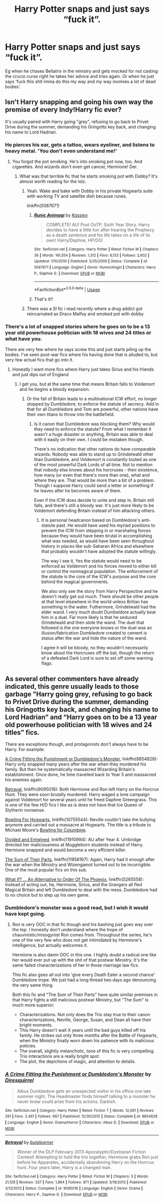 #+TITLE: Harry Potter snaps and just says “fuck it”.

* Harry Potter snaps and just says “fuck it”.
:PROPERTIES:
:Author: pyroboy7
:Score: 21
:DateUnix: 1553574505.0
:DateShort: 2019-Mar-26
:END:
Eg when he chases Bellatrix in the ministry and gets mocked for not casting the crucio curse right he takes her advice and tries again. Or when he just says ‘fuck this shit imma do this my way and my way involves a lot of dead bodies'.


** Isn't Harry snapping and going his own way the premise of every Indy!Harry fic ever?

It's usually paired with Harry going "grey", refusing to go back to Privet Drive during the summer, demanding his Gringotts key back, and changing his name to Lord Hadrian.
:PROPERTIES:
:Author: 4ecks
:Score: 28
:DateUnix: 1553575288.0
:DateShort: 2019-Mar-26
:END:

*** He pierces his ear, gets a tattoo, wears eyeliner, and listens to heavy metal. 'You don't even understand me!'
:PROPERTIES:
:Author: EpicBeardMan
:Score: 15
:DateUnix: 1553608273.0
:DateShort: 2019-Mar-26
:END:

**** You forgot the pot smoking. He's into smoking pot now, too. And cigarettes. And wizards don't even get cancer, Hermione! Der.
:PROPERTIES:
:Author: jeffala
:Score: 8
:DateUnix: 1553622482.0
:DateShort: 2019-Mar-26
:END:

***** What was that terrible fic that he starts smoking pot with Dobby? It's almost worth reading for the lolz.
:PROPERTIES:
:Author: overide
:Score: 4
:DateUnix: 1553624186.0
:DateShort: 2019-Mar-26
:END:

****** Yeah. Wake and bake with Dobby in his private Hogwarts suite with working TV and satellite dish because runes.

linkffn(5087671)
:PROPERTIES:
:Author: jeffala
:Score: 6
:DateUnix: 1553626569.0
:DateShort: 2019-Mar-26
:END:

******* [[https://www.fanfiction.net/s/5087671/1/][*/Runic Animagi/*]] by [[https://www.fanfiction.net/u/1057853/Kassien][/Kassien/]]

#+begin_quote
  COMPLETE! AU! Post OoTP, Sixth Year Story. Harry decides to have a little fun after hearing the Prophecy as a death sentence and his life takes on a life of its own! Harry/Daphne, HP/DG!
#+end_quote

^{/Site/:} ^{fanfiction.net} ^{*|*} ^{/Category/:} ^{Harry} ^{Potter} ^{*|*} ^{/Rated/:} ^{Fiction} ^{M} ^{*|*} ^{/Chapters/:} ^{36} ^{*|*} ^{/Words/:} ^{161,554} ^{*|*} ^{/Reviews/:} ^{1,312} ^{*|*} ^{/Favs/:} ^{6,133} ^{*|*} ^{/Follows/:} ^{2,602} ^{*|*} ^{/Updated/:} ^{1/10/2010} ^{*|*} ^{/Published/:} ^{5/25/2009} ^{*|*} ^{/Status/:} ^{Complete} ^{*|*} ^{/id/:} ^{5087671} ^{*|*} ^{/Language/:} ^{English} ^{*|*} ^{/Genre/:} ^{Humor/Angst} ^{*|*} ^{/Characters/:} ^{Harry} ^{P.,} ^{Daphne} ^{G.} ^{*|*} ^{/Download/:} ^{[[http://www.ff2ebook.com/old/ffn-bot/index.php?id=5087671&source=ff&filetype=epub][EPUB]]} ^{or} ^{[[http://www.ff2ebook.com/old/ffn-bot/index.php?id=5087671&source=ff&filetype=mobi][MOBI]]}

--------------

*FanfictionBot*^{2.0.0-beta} | [[https://github.com/tusing/reddit-ffn-bot/wiki/Usage][Usage]]
:PROPERTIES:
:Author: FanfictionBot
:Score: 2
:DateUnix: 1553626584.0
:DateShort: 2019-Mar-26
:END:


******* That's it!!
:PROPERTIES:
:Author: overide
:Score: 1
:DateUnix: 1553628300.0
:DateShort: 2019-Mar-26
:END:


****** There was a SI fic i read recently where a drug addict got reincarnated as Draco Malfoy and smoked pot with dobby
:PROPERTIES:
:Author: TheSirGrailluet
:Score: 2
:DateUnix: 1553626074.0
:DateShort: 2019-Mar-26
:END:


*** There's a lot of snapped stories where he goes on to be a 13 year old powerhouse politician with 18 wives and 24 titles or what have you.

There are very few where he says screw this and just starts piling up the bodies. I've seen post-war fics where his having done that is alluded to, but very few actual fics that go into it.
:PROPERTIES:
:Author: altrarose
:Score: 26
:DateUnix: 1553580183.0
:DateShort: 2019-Mar-26
:END:

**** Honestly I want more fics where Harry just takes Sirius and his friends and just dips out of England
:PROPERTIES:
:Author: flingerdinger
:Score: 7
:DateUnix: 1553627102.0
:DateShort: 2019-Mar-26
:END:

***** I get you, but at the same time that means Britain falls to Voldemort and he begins a bloody expansion.
:PROPERTIES:
:Author: TheVoteMote
:Score: 2
:DateUnix: 1553642360.0
:DateShort: 2019-Mar-27
:END:

****** Or the fall of Britain leads to a multinational ICW effort, no longer stopped by Dumbledore, to enforce the statute of secrecy. Add in that for all Dumbledore and Tom are powerful, other nations have their own titans to throw into the battlefield.
:PROPERTIES:
:Author: Geairt_Annok
:Score: 0
:DateUnix: 1553832363.0
:DateShort: 2019-Mar-29
:END:

******* Is it canon that Dumbledore was blocking them? Why would they need to enforce the statute? From what I remember it wasn't a huge disaster or anything, Britain was able to deal with it easily on their own. I could be mistaken though.

There's no indication that other nations do have comparable wizards. Nobody was able to stand up to Grindelwald other than Dumbledore, and Voldemort is constantly touted as one of the most powerful Dark Lords of all time. Not to mention that nobody else knows about his horcruxes - their existence, how many (or even that there's more than one), what and where they are. That would be more than a bit of a problem. Though I suppose Harry could send a letter or something if he leaves after he becomes aware of them.

Even if the ICW does decide to unite and step in, Britain still falls, and there's still a bloody war. It's just more likely to be Voldemort defending Britain instead of him attacking others.
:PROPERTIES:
:Author: TheVoteMote
:Score: 2
:DateUnix: 1553835668.0
:DateShort: 2019-Mar-29
:END:

******** It is personal headcanon based on Dumbledore's anti-statute past. He would have used his myriad positions to prevent the ICW from stepping in or marshaling forces because they would have been brutal in accomplishing what was needed, as would have been seen throughout history in places like sub-Saharan Africa and elsewhere that probably wouldn't have adopted the statute willingly.

The way I see it, Yes the statute would need to be enforced as Voldemort and his forces moved to either kill or control the nonmagical population. The enforcement of the statute is the core of the ICW's purpose and the core behind the magical governments.

We also only see the story from Harry Perspective and he doesn't really get out much. There should be other people at that level elsewhere in the world unless Britian has something in the water. Futhermore, Grindelwald had the elder wand. I very much doubt Dumbeldore actually beat him in a duel. Far more likely is that he seduced Grindelwald and then stole the wand. The duel that followed is the one everyone knows or the duel was an illusion/fabrication Dumbledore created to cement is status after the war and hide the nature of the wand.

I agree it will be bloody, no they wouldn't necessarily know about the Horcruxes off the bat, though the return of a defeated Dark Lord is sure to set off some warning flags.
:PROPERTIES:
:Author: Geairt_Annok
:Score: 0
:DateUnix: 1553897700.0
:DateShort: 2019-Mar-30
:END:


** As several other commenters have already indicated, this genre usually leads to those garbage ”Harry going grey, refusing to go back to Privet Drive during the summer, demanding his Gringotts key back, and changing his name to Lord Hadrian” and “Harry goes on to be a 13 year old powerhouse politician with 18 wives and 24 titles” fics.

There are exceptions though, and protagonists don't always have to be Harry. For example:

[[https://www.fanfiction.net/s/8854828/1/A-Crime-Fitting-the-Punishment-or-Dumbledore-s-Monster][A Crime Fitting the Punishment or Dumbledore's Monster]], linkffn(8854828): Harry only snapped many years after the war when they murdered his family. But then he systematically massacred Wizarding Britain's establishment. Once done, he time travelled back to Year 5 and massacred his enemies again.

[[https://www.fanfiction.net/s/9095016/1/Betrayal][Betrayal]], linkffn(9095016): Both Hermione and Ron left Harry on the Horcrux Hunt. They were soon brutally murdered. Harry waged a lone campaign against Voldemort for several years until he freed Daphne Greengrass. This is one of the few H/D fics I like as is does not have that Ice Queen of Slytherin nonsense.

[[https://www.fanfiction.net/s/10755544/1/Bowling-For-Hogwarts][Bowling For Hogwarts]], linkffn(10755544): Neville couldn't take the bullying anymore and carried out a massacre at Hogwarts. The title is a tribute to Michael Moore's [[https://www.google.com/search?q=bowling+for+columbine&oq=bowling+for+&aqs=chrome.1.0l2j69i60j69i57j69i60l2.3671j1j7&sourceid=chrome&ie=UTF-8][Bowling for Columbine]].

[[https://www.fanfiction.net/s/11910994/1/Divided-and-Entwined][Divided and Entwined]], linkffn(11910994): AU after Year 4. Umbridge directed her maliciousness at Muggleborn students instead of Harry. Hermione snapped and would become a very efficient killer.

[[https://www.fanfiction.net/s/11858167/1/The-Sum-of-Their-Parts][The Sum of Their Parts]], linkffn(11858167): Again, Harry had it enough after the war when the Ministry and Wizengamot turned out to be incorrigible. One of the most popular fics on this sub.

[[https://www.fanfiction.net/s/5265558/1/What-If-An-Alternative-to-Order-Of-The-Phoenix][What If? ... An Alternative to Order Of The Phoenix]], linkffn(5265558): Instead of acting out, he, Hermione, Sirius, and the Grangers all fled Magical Britain and left Dumbledore to deal with the mess. Dumbledore had to no choice but to step up his own game.
:PROPERTIES:
:Author: InquisitorCOC
:Score: 10
:DateUnix: 1553613768.0
:DateShort: 2019-Mar-26
:END:

*** Dumbledore's monster was a good read, but I wish it would have kept going.
:PROPERTIES:
:Author: overide
:Score: 4
:DateUnix: 1553628511.0
:DateShort: 2019-Mar-26
:END:

**** Ron is very OOC in that fic though and his bashing just goes way over the top. I honestly don't understand where the trope of chauvinistic/misogynist Ron comes from. Throughout the series, he's one of the very few who does not get intimidated by Hermione's intelligence, but actually welcomes it.

Hermione is also damn OOC in this one. I highly doubt a radical one like her would ever put up with the shit of that postwar Ministry. It's the same failed characterizations of her in those marriage law fics.

This fic also goes all out into 'give every Death Eater a second chance' Dumbledore trope. We just had a long thread two days ago denouncing the very same thing.

Both this fic and "The Sum of Their Parts" have quite similar premises in that Harry fights a still malicious postwar Ministry, but "The Sum" is much more superior:

- Characterizations. Not only does the Trio stay true to their canon characterizations, Neville, George, Susan, and Dean all have their bright moments.
- This Harry doesn't wait X years until the bad guys killed off his family. He strikes out only three months after the Battle of Hogwarts, when the Ministry finally worn down his patience with its malicious policies.
- The overall, slightly melancholic, tone of this fic is very compelling. Trio interactions are a really bright spot.
- The plot, the depictions of magic, and attention to details.
:PROPERTIES:
:Author: InquisitorCOC
:Score: 6
:DateUnix: 1553629644.0
:DateShort: 2019-Mar-27
:END:


*** [[https://www.fanfiction.net/s/8854828/1/][*/A Crime Fitting the Punishment or Dumbledore's Monster/*]] by [[https://www.fanfiction.net/u/2278168/Diresquirrel][/Diresquirrel/]]

#+begin_quote
  Albus Dumbledore gets an unexpected visitor in his office one late summer night. The Headmaster finds himself talking to a monster he never knew could arise from his actions. Darkish.
#+end_quote

^{/Site/:} ^{fanfiction.net} ^{*|*} ^{/Category/:} ^{Harry} ^{Potter} ^{*|*} ^{/Rated/:} ^{Fiction} ^{T} ^{*|*} ^{/Words/:} ^{12,081} ^{*|*} ^{/Reviews/:} ^{291} ^{*|*} ^{/Favs/:} ^{2,461} ^{*|*} ^{/Follows/:} ^{667} ^{*|*} ^{/Published/:} ^{12/30/2012} ^{*|*} ^{/Status/:} ^{Complete} ^{*|*} ^{/id/:} ^{8854828} ^{*|*} ^{/Language/:} ^{English} ^{*|*} ^{/Genre/:} ^{Drama/Horror} ^{*|*} ^{/Characters/:} ^{Albus} ^{D.} ^{*|*} ^{/Download/:} ^{[[http://www.ff2ebook.com/old/ffn-bot/index.php?id=8854828&source=ff&filetype=epub][EPUB]]} ^{or} ^{[[http://www.ff2ebook.com/old/ffn-bot/index.php?id=8854828&source=ff&filetype=mobi][MOBI]]}

--------------

[[https://www.fanfiction.net/s/9095016/1/][*/Betrayal/*]] by [[https://www.fanfiction.net/u/4024547/butalearner][/butalearner/]]

#+begin_quote
  Winner of the DLP February 2013 Apocalyptic/Dystopian Fiction Contest! Attempting to hold the trio together, Hermione grabs Ron just before he Apparates, accidentally abandoning Harry on the Horcrux hunt. Four years later, Harry is a changed man.
#+end_quote

^{/Site/:} ^{fanfiction.net} ^{*|*} ^{/Category/:} ^{Harry} ^{Potter} ^{*|*} ^{/Rated/:} ^{Fiction} ^{M} ^{*|*} ^{/Chapters/:} ^{5} ^{*|*} ^{/Words/:} ^{21,128} ^{*|*} ^{/Reviews/:} ^{337} ^{*|*} ^{/Favs/:} ^{1,864} ^{*|*} ^{/Follows/:} ^{871} ^{*|*} ^{/Updated/:} ^{3/19/2013} ^{*|*} ^{/Published/:} ^{3/12/2013} ^{*|*} ^{/Status/:} ^{Complete} ^{*|*} ^{/id/:} ^{9095016} ^{*|*} ^{/Language/:} ^{English} ^{*|*} ^{/Genre/:} ^{Drama} ^{*|*} ^{/Characters/:} ^{Harry} ^{P.,} ^{Daphne} ^{G.} ^{*|*} ^{/Download/:} ^{[[http://www.ff2ebook.com/old/ffn-bot/index.php?id=9095016&source=ff&filetype=epub][EPUB]]} ^{or} ^{[[http://www.ff2ebook.com/old/ffn-bot/index.php?id=9095016&source=ff&filetype=mobi][MOBI]]}

--------------

[[https://www.fanfiction.net/s/10755544/1/][*/Bowling For Hogwarts/*]] by [[https://www.fanfiction.net/u/2290086/zArkham][/zArkham/]]

#+begin_quote
  Time and time again the Bad Guys do bad things and get away with it. Time and time again the Good Guys take the low blow and just soldier on with their upper lips stiff. What might happen if someone couldn't hold it together? How would Magical Britain react? More to the point; who would they blame? A little One-Shot in documentary style.
#+end_quote

^{/Site/:} ^{fanfiction.net} ^{*|*} ^{/Category/:} ^{Harry} ^{Potter} ^{*|*} ^{/Rated/:} ^{Fiction} ^{T} ^{*|*} ^{/Words/:} ^{7,992} ^{*|*} ^{/Reviews/:} ^{97} ^{*|*} ^{/Favs/:} ^{468} ^{*|*} ^{/Follows/:} ^{138} ^{*|*} ^{/Published/:} ^{10/13/2014} ^{*|*} ^{/Status/:} ^{Complete} ^{*|*} ^{/id/:} ^{10755544} ^{*|*} ^{/Language/:} ^{English} ^{*|*} ^{/Genre/:} ^{Drama/Tragedy} ^{*|*} ^{/Characters/:} ^{Hermione} ^{G.,} ^{Katie} ^{B.,} ^{Parvati} ^{P.,} ^{Ted} ^{T.} ^{*|*} ^{/Download/:} ^{[[http://www.ff2ebook.com/old/ffn-bot/index.php?id=10755544&source=ff&filetype=epub][EPUB]]} ^{or} ^{[[http://www.ff2ebook.com/old/ffn-bot/index.php?id=10755544&source=ff&filetype=mobi][MOBI]]}

--------------

[[https://www.fanfiction.net/s/11910994/1/][*/Divided and Entwined/*]] by [[https://www.fanfiction.net/u/2548648/Starfox5][/Starfox5/]]

#+begin_quote
  AU. Fudge doesn't try to ignore Voldemort's return at the end of the 4th Year. Instead, influenced by Malfoy, he tries to appease the Dark Lord. Many think that the rights of the muggleborns are a small price to pay to avoid a bloody war. Hermione Granger and the other muggleborns disagree. Vehemently.
#+end_quote

^{/Site/:} ^{fanfiction.net} ^{*|*} ^{/Category/:} ^{Harry} ^{Potter} ^{*|*} ^{/Rated/:} ^{Fiction} ^{M} ^{*|*} ^{/Chapters/:} ^{67} ^{*|*} ^{/Words/:} ^{643,288} ^{*|*} ^{/Reviews/:} ^{1,813} ^{*|*} ^{/Favs/:} ^{1,288} ^{*|*} ^{/Follows/:} ^{1,335} ^{*|*} ^{/Updated/:} ^{7/29/2017} ^{*|*} ^{/Published/:} ^{4/23/2016} ^{*|*} ^{/Status/:} ^{Complete} ^{*|*} ^{/id/:} ^{11910994} ^{*|*} ^{/Language/:} ^{English} ^{*|*} ^{/Genre/:} ^{Adventure} ^{*|*} ^{/Characters/:} ^{<Ron} ^{W.,} ^{Hermione} ^{G.>} ^{Harry} ^{P.,} ^{Albus} ^{D.} ^{*|*} ^{/Download/:} ^{[[http://www.ff2ebook.com/old/ffn-bot/index.php?id=11910994&source=ff&filetype=epub][EPUB]]} ^{or} ^{[[http://www.ff2ebook.com/old/ffn-bot/index.php?id=11910994&source=ff&filetype=mobi][MOBI]]}

--------------

[[https://www.fanfiction.net/s/11858167/1/][*/The Sum of Their Parts/*]] by [[https://www.fanfiction.net/u/7396284/holdmybeer][/holdmybeer/]]

#+begin_quote
  For Teddy Lupin, Harry Potter would become a Dark Lord. For Teddy Lupin, Harry Potter would take down the Ministry or die trying. He should have known that Hermione and Ron wouldn't let him do it alone.
#+end_quote

^{/Site/:} ^{fanfiction.net} ^{*|*} ^{/Category/:} ^{Harry} ^{Potter} ^{*|*} ^{/Rated/:} ^{Fiction} ^{M} ^{*|*} ^{/Chapters/:} ^{11} ^{*|*} ^{/Words/:} ^{143,267} ^{*|*} ^{/Reviews/:} ^{874} ^{*|*} ^{/Favs/:} ^{4,116} ^{*|*} ^{/Follows/:} ^{1,818} ^{*|*} ^{/Updated/:} ^{4/12/2016} ^{*|*} ^{/Published/:} ^{3/24/2016} ^{*|*} ^{/Status/:} ^{Complete} ^{*|*} ^{/id/:} ^{11858167} ^{*|*} ^{/Language/:} ^{English} ^{*|*} ^{/Characters/:} ^{Harry} ^{P.,} ^{Ron} ^{W.,} ^{Hermione} ^{G.,} ^{George} ^{W.} ^{*|*} ^{/Download/:} ^{[[http://www.ff2ebook.com/old/ffn-bot/index.php?id=11858167&source=ff&filetype=epub][EPUB]]} ^{or} ^{[[http://www.ff2ebook.com/old/ffn-bot/index.php?id=11858167&source=ff&filetype=mobi][MOBI]]}

--------------

[[https://www.fanfiction.net/s/5265558/1/][*/What If? ... An Alternative to Order Of The Phoenix/*]] by [[https://www.fanfiction.net/u/769110/chem-prof][/chem prof/]]

#+begin_quote
  What if Harry had reacted more strongly to the Ministry's threat to expel him and snap his wand? What if he had fled the country rather than submit to the trial?
#+end_quote

^{/Site/:} ^{fanfiction.net} ^{*|*} ^{/Category/:} ^{Harry} ^{Potter} ^{*|*} ^{/Rated/:} ^{Fiction} ^{T} ^{*|*} ^{/Chapters/:} ^{7} ^{*|*} ^{/Words/:} ^{50,554} ^{*|*} ^{/Reviews/:} ^{600} ^{*|*} ^{/Favs/:} ^{1,714} ^{*|*} ^{/Follows/:} ^{805} ^{*|*} ^{/Updated/:} ^{9/26/2009} ^{*|*} ^{/Published/:} ^{7/31/2009} ^{*|*} ^{/Status/:} ^{Complete} ^{*|*} ^{/id/:} ^{5265558} ^{*|*} ^{/Language/:} ^{English} ^{*|*} ^{/Genre/:} ^{Romance/Drama} ^{*|*} ^{/Characters/:} ^{Harry} ^{P.,} ^{Hermione} ^{G.} ^{*|*} ^{/Download/:} ^{[[http://www.ff2ebook.com/old/ffn-bot/index.php?id=5265558&source=ff&filetype=epub][EPUB]]} ^{or} ^{[[http://www.ff2ebook.com/old/ffn-bot/index.php?id=5265558&source=ff&filetype=mobi][MOBI]]}

--------------

*FanfictionBot*^{2.0.0-beta} | [[https://github.com/tusing/reddit-ffn-bot/wiki/Usage][Usage]]
:PROPERTIES:
:Author: FanfictionBot
:Score: 2
:DateUnix: 1553613788.0
:DateShort: 2019-Mar-26
:END:


*** Bowling for Hogwarts was excellent. Now my morbid curiosity wants to see a longer fic with both Harry and Neville snapping, standing in for Harris and Klebold.
:PROPERTIES:
:Author: randy_randy_rando
:Score: 1
:DateUnix: 1553617392.0
:DateShort: 2019-Mar-26
:END:


** linkffn(If Looks Could Kill by questionablequotation)

Also, you should flair your post.
:PROPERTIES:
:Author: TheVoteMote
:Score: 7
:DateUnix: 1553606873.0
:DateShort: 2019-Mar-26
:END:

*** [[https://www.fanfiction.net/s/11572455/1/][*/If Looks Could Kill/*]] by [[https://www.fanfiction.net/u/5729966/questionablequotation][/questionablequotation/]]

#+begin_quote
  ONE-SHOT: After Arthur Weasley nearly dies at the Ministry, Harry wonders why Voldemort's snake isn't something more exotic...really, no self-respecting Parseltongue should limit himself to something as mundane as a regular snake. In which Harry makes use of what he learned in Care of Magical Creatures, Kreacher is forced to cooperate, and the Chamber hides a new Secret..
#+end_quote

^{/Site/:} ^{fanfiction.net} ^{*|*} ^{/Category/:} ^{Harry} ^{Potter} ^{*|*} ^{/Rated/:} ^{Fiction} ^{T} ^{*|*} ^{/Words/:} ^{17,243} ^{*|*} ^{/Reviews/:} ^{353} ^{*|*} ^{/Favs/:} ^{3,964} ^{*|*} ^{/Follows/:} ^{1,127} ^{*|*} ^{/Published/:} ^{10/21/2015} ^{*|*} ^{/Status/:} ^{Complete} ^{*|*} ^{/id/:} ^{11572455} ^{*|*} ^{/Language/:} ^{English} ^{*|*} ^{/Download/:} ^{[[http://www.ff2ebook.com/old/ffn-bot/index.php?id=11572455&source=ff&filetype=epub][EPUB]]} ^{or} ^{[[http://www.ff2ebook.com/old/ffn-bot/index.php?id=11572455&source=ff&filetype=mobi][MOBI]]}

--------------

*FanfictionBot*^{2.0.0-beta} | [[https://github.com/tusing/reddit-ffn-bot/wiki/Usage][Usage]]
:PROPERTIES:
:Author: FanfictionBot
:Score: 3
:DateUnix: 1553606894.0
:DateShort: 2019-Mar-26
:END:


** Took this idea and posted a snip over in the "Harry Reacts Differently to his name coming out of the GoF" thread:

[[https://old.reddit.com/r/HPfanfiction/comments/b5l3yv/any_stories_with_harry_having_a_different/ejf8zrs/]]
:PROPERTIES:
:Author: sfinebyme
:Score: 2
:DateUnix: 1553637819.0
:DateShort: 2019-Mar-27
:END:


** [deleted]
:PROPERTIES:
:Score: 2
:DateUnix: 1553672168.0
:DateShort: 2019-Mar-27
:END:

*** [[https://www.fanfiction.net/s/13108396/1/][*/For Lack of a Bezoar/*]] by [[https://www.fanfiction.net/u/10461539/BolshevikMuppet99][/BolshevikMuppet99/]]

#+begin_quote
  Canon Divergence from HBP. When Harry fails to save Ron's life in Slughorn's office, he and Hermione are thrust into a search for answers. But the path is thornier than either of them could have possibly imagined.
#+end_quote

^{/Site/:} ^{fanfiction.net} ^{*|*} ^{/Category/:} ^{Harry} ^{Potter} ^{*|*} ^{/Rated/:} ^{Fiction} ^{M} ^{*|*} ^{/Chapters/:} ^{5} ^{*|*} ^{/Words/:} ^{35,032} ^{*|*} ^{/Reviews/:} ^{78} ^{*|*} ^{/Favs/:} ^{204} ^{*|*} ^{/Follows/:} ^{145} ^{*|*} ^{/Updated/:} ^{11/16/2018} ^{*|*} ^{/Published/:} ^{10/31/2018} ^{*|*} ^{/Status/:} ^{Complete} ^{*|*} ^{/id/:} ^{13108396} ^{*|*} ^{/Language/:} ^{English} ^{*|*} ^{/Genre/:} ^{Angst/Mystery} ^{*|*} ^{/Characters/:} ^{Harry} ^{P.,} ^{Ron} ^{W.,} ^{Hermione} ^{G.,} ^{Draco} ^{M.} ^{*|*} ^{/Download/:} ^{[[http://www.ff2ebook.com/old/ffn-bot/index.php?id=13108396&source=ff&filetype=epub][EPUB]]} ^{or} ^{[[http://www.ff2ebook.com/old/ffn-bot/index.php?id=13108396&source=ff&filetype=mobi][MOBI]]}

--------------

*FanfictionBot*^{2.0.0-beta} | [[https://github.com/tusing/reddit-ffn-bot/wiki/Usage][Usage]]
:PROPERTIES:
:Author: FanfictionBot
:Score: 1
:DateUnix: 1553672194.0
:DateShort: 2019-Mar-27
:END:
